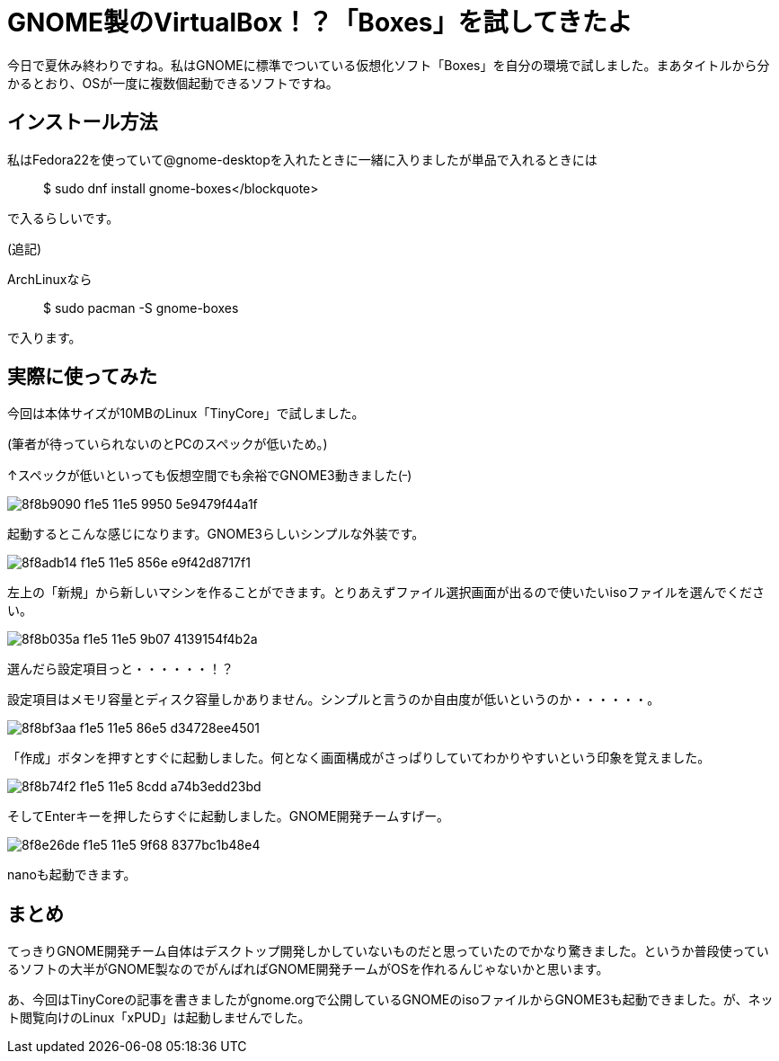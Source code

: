 = GNOME製のVirtualBox！？「Boxes」を試してきたよ
:hp-alt-title: gnome-boxes
:hp-tags: blog,software,linux
:published_at: 2015-09-01

今日で夏休み終わりですね。私はGNOMEに標準でついている仮想化ソフト「Boxes」を自分の環境で試しました。まあタイトルから分かるとおり、OSが一度に複数個起動できるソフトですね。

== インストール方法

私はFedora22を使っていて@gnome-desktopを入れたときに一緒に入りましたが単品で入れるときには

> $ sudo dnf install gnome-boxes</blockquote>

で入るらしいです。

(追記)

ArchLinuxなら

> $ sudo pacman -S gnome-boxes

で入ります。

== 実際に使ってみた

今回は本体サイズが10MBのLinux「TinyCore」で試しました。

(筆者が待っていられないのとPCのスペックが低いため。)

↑スペックが低いといっても仮想空間でも余裕でGNOME3動きました(^_^)

image::https://cloud.githubusercontent.com/assets/12780727/14011915/8f8b9090-f1e5-11e5-9950-5e9479f44a1f.png[]

起動するとこんな感じになります。GNOME3らしいシンプルな外装です。

image::https://cloud.githubusercontent.com/assets/12780727/14011912/8f8adb14-f1e5-11e5-856e-e9f42d8717f1.png[]

左上の「新規」から新しいマシンを作ることができます。とりあえずファイル選択画面が出るので使いたいisoファイルを選んでください。

image::https://cloud.githubusercontent.com/assets/12780727/14011913/8f8b035a-f1e5-11e5-9b07-4139154f4b2a.png[]

選んだら設定項目っと・・・・・・！？

設定項目はメモリ容量とディスク容量しかありません。シンプルと言うのか自由度が低いというのか・・・・・・。

image::https://cloud.githubusercontent.com/assets/12780727/14011916/8f8bf3aa-f1e5-11e5-86e5-d34728ee4501.png[]

「作成」ボタンを押すとすぐに起動しました。何となく画面構成がさっぱりしていてわかりやすいという印象を覚えました。

image::https://cloud.githubusercontent.com/assets/12780727/14011914/8f8b74f2-f1e5-11e5-8cdd-a74b3edd23bd.png[]

そしてEnterキーを押したらすぐに起動しました。GNOME開発チームすげー。

image::https://cloud.githubusercontent.com/assets/12780727/14011917/8f8e26de-f1e5-11e5-9f68-8377bc1b48e4.png[]

nanoも起動できます。

== まとめ

てっきりGNOME開発チーム自体はデスクトップ開発しかしていないものだと思っていたのでかなり驚きました。というか普段使っているソフトの大半がGNOME製なのでがんばればGNOME開発チームがOSを作れるんじゃないかと思います。

あ、今回はTinyCoreの記事を書きましたがgnome.orgで公開しているGNOMEのisoファイルからGNOME3も起動できました。が、ネット閲覧向けのLinux「xPUD」は起動しませんでした。